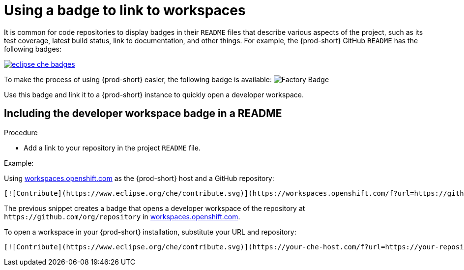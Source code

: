 [id="using-a-badge-to-link-to-workspaces_{context}"]
= Using a badge to link to workspaces

It is common for code repositories to display badges in their `README` files that describe various aspects of the project, such as its test coverage, latest build status, link to documentation, and other things. For example, the {prod-short} GitHub `README` has the following badges:

image::workspace_button/eclipse_che_badges.png[link="../_images/workspace_button/eclipse_che_badges.png"]

To make the process of using {prod-short} easier, the following badge is available: image:https://www.eclipse.org/che/contribute.svg[Factory Badge]

Use this badge and link it to a {prod-short} instance to quickly open a developer workspace.


== Including the developer workspace badge in a README

.Procedure

* Add a link to your repository in the project `README` file.

.Example:

Using link:https://workspaces.openshift.com[workspaces.openshift.com] as the {prod-short} host and a GitHub repository:

----
[![Contribute](https://www.eclipse.org/che/contribute.svg)](https://workspaces.openshift.com/f?url=https://github.com/org/repository)
----

The previous snippet creates a badge that opens a developer workspace of the repository at `+https://github.com/org/repository+` in link:https://workspaces.openshift.com/[workspaces.openshift.com].

To open a workspace in your {prod-short} installation, substitute your URL and repository:

----
[![Contribute](https://www.eclipse.org/che/contribute.svg)](https://your-che-host.com/f?url=https://your-repository-url)
----
